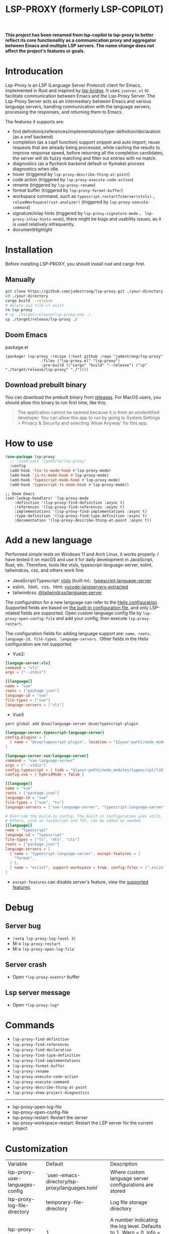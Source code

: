 #+title: LSP-PROXY (formerly LSP-COPILOT)

*This project has been renamed from lsp-copilot to lsp-proxy to better reflect its core functionality as a communication proxy and aggregator between Emacs and multiple LSP servers. The name change does not affect the project's features or goals.*

* Introducation
Lsp-Proxy is an LSP (Language Server Protocol) client for Emacs, implemented in Rust and inspired by [[https://github.com/manateelazycat/lsp-bridge][lsp-bridge]]. It uses ~jsonrpc.el~ to facilitate communication between Emacs and the Lsp-Proxy Server. The Lsp-Proxy Server acts as an intermediary between Emacs and various language servers, handling communication with the language servers, processing the responses, and returning them to Emacs.

The features it supports are:
- find definitions/references/implementatoins/type-definition/declaration (as a xref backend)
- completion (as a capf function) support snippet and auto import, reuse requests that are already being processed, while caching the results to improve response speed, before returning all the completion candidates, the server will do fuzzy matching and filter out entries with no match.
- diagnostics (as a flycheck backend default or flymake) process diagnostics when idle.
- hover (triggered by ~lsp-proxy-describe-thing-at-point~)
- code action (triggered by ~lsp-proxy-execute-code-action~)
- rename (triggered by ~lsp-proxy-rename~)
- format buffer (triggered by ~lsp-proxy-format-buffer~)
- workspace command, such as ~typescript.restartTsServer(vtsls)~ 、 ~reloadWorkspace(rust-analyzer)~ (triggered by ~lsp-proxy-execute-command~)
- signature/inlay hints (triggered by ~lsp-proxy-signature-mode~ 、 ~lsp-proxy-inlay-hints-mode~), there might be bugs and usability issues, as it is used relatively infrequently.
- documentHighlight

[[file:images/show.gif]]

* Installation
Before installing LSP-PROXY, you should install rust and cargo first.
** Manually
#+begin_src bash
git clone https://github.com/jadestrong/lsp-proxy.git ./your-directory
cd ./your-directory
cargo build --release
# delete old file if exist
rm lsp-proxy
# cp ./target/release/lsp-proxy.exe ./
cp ./target/release/lsp-proxy ./
#+end_src
** Doom Emacs
package.el
#+begin_src elisp
(package! lsp-proxy :recipe (:host github :repo "jadestrong/lsp-proxy"
                :files ("lsp-proxy.el" "lsp-proxy")
                :pre-build (("cargo" "build" "--release") ("cp" "./target/release/lsp-proxy" "./"))))
#+end_src
** Download prebuilt binary
You can download the prebuilt binary from [[https://github.com/jadestrong/lsp-copilot/releases][releases]]. For MacOS users, you should allow this binary to run first time, like this:
#+begin_quote
The application cannot be opened because it is from an unidentified developer. You can allow this app to run by going to System Settings > Privacy & Security and selecting 'Allow Anyway' for this app.
#+end_quote
* How to use
#+begin_src emacs-lisp
(use-package lsp-proxy
  ;; :load-path "/path/to/lsp-proxy"
  :config
  (add-hook 'tsx-ts-mode-hook #'lsp-proxy-mode)
  (add-hook 'js-ts-mode-hook #'lsp-proxy-mode)
  (add-hook 'typescript-mode-hook #'lsp-proxy-mode)
  (add-hook 'typescript-ts-mode-hook #'lsp-proxy-mode))
#+end_src

#+begin_src elisp
;; Doom Emacs
(set-lookup-handlers! 'lsp-proxy-mode
    :definition '(lsp-proxy-find-definition :async t)
    :references '(lsp-proxy-find-references :async t)
    :implementations '(lsp-proxy-find-implementations :async t)
    :type-definition '(lsp-proxy-find-type-definition :async t)
    :documentation '(lsp-proxy-describe-thing-at-point :async t))
#+end_src
* Add a new language
Performed simple tests on Windows 11 and Arch Linux, it works properly. I have tested it on macOS and use it for daily development in JavaScript, Rust, etc. Therefore, tools like vtsls, typescript-language-server, eslint, tailwindcss, css, and others work fine
- JavaScript/Typescript: [[https://github.com/yioneko/vtsls][vtsls]] (built-in)、[[https://github.com/typescript-language-server/typescript-language-server][typescript-language-server]]
- eslint、html、css、html: [[https://github.com/hrsh7th/vscode-langservers-extracted][vscode-langservers-extracted]]
- tailwindcss: [[https://www.npmjs.com/package/@tailwindcss/language-server][@tailwindcss/language-server]]

The configuration for a new language can refer to the [[https://github.com/helix-editor/helix/blob/master/languages.toml][Helix configuration]]. Supported fields are based on [[https://github.com/jadestrong/lsp-copilot/blob/main/languages.toml][the built-in configuration file]], and only LSP-related fields are supported.
Open custom language config file by ~lsp-proxy-open-config-file~ and add your config, then execute ~lsp-proxy-restart~.

The configuration fields for adding language support are: ~name、roots、language-id、file-types、language-servers~ . Other fields in the Helix configuration are not supported.


- Vue2:
#+begin_src toml
[languge-server.vls]
command = "vls"
args = ["--stdio"]

[[language]]
name = "vue"
roots = ["package.json"]
language-id = "vue"
file-types = ["vue"]
language-servers = ["vls"]
#+end_src

- Vue3
#+begin_src sh
yarn global add @vue/language-server @vue/typescript-plugin
#+end_src

#+begin_src toml
[language-server.typescript-language-server]
config.plugins = [
  { name = "@vue/typescript-plugin", location = "${your-path}/node_modules/@vue/typescript-plugin", languages = ["vue"]}
]

[language-server.vue-language-server]
command = "vue-language-server"
args = ["--stdio"]
config.typescript = { tsdk = "${your-path}/node_modules/typescript/lib" }
config.vue = { hybridMode = false }

[[language]]
name = "vue"
roots = ["package.json"]
language-id = "vue"
file-types = ["vue", "ts"]
language-servers = ["vue-language-server", "typescript-language-server"]

# Override the build-in config. The built-in configuration uses vtsls, but it seems incompatible with vue-language-server. It could also be that my configuration is incorrect.
# Others, such as JavaScript and TSX, can be added as needed.
[[language]]
name = "typescript"
language-id = "typescript"
file-types = ["ts", "mts", "cts"]
roots = ["package.json"]
language-servers = [
  { name = "typescript-language-server", except-features = [
    "format",
  ] },
  { name = "eslint", support-workspace = true, config-files = [".eslintrc.js", ".eslintrc.cjs", ".eslintrc.yaml", ".eslintrc.yml", ".eslintrc", ".eslintrc.json"] },
]
#+end_src

- ~except-features~ can disable server's feature, view the [[https://github.com/jadestrong/lsp-copilot/blob/c3d314d9bc1778b35c6ad2a046fa8b76cad94db4/src/syntax.rs#L150-L168][supported features]].

* Debug
** Server bug
- ~(setq lsp-proxy-log-level 3)~
- M-x ~lsp-proxy-restart~
- M-x ~lsp-proxy-open-log-file~
** Server crash
- Open ~*lsp-proxy-events*~ buffer
** Lsp server message
- Open ~*lsp-proxy-log*~

* Commands
 - ~lsp-proxy-find-definition~
 - ~lsp-proxy-find-references~
 - ~lsp-proxy-find-declaration~
 - ~lsp-proxy-find-type-definition~
 - ~lsp-proxy-find-implementations~
 - ~lsp-proxy-format-buffer~
 - ~lsp-proxy-rename~
 - ~lsp-proxy-execute-code-action~
 - ~lsp-proxy-execute-command~
 - ~lsp-proxy-describe-thing-at-point~
 - ~lsp-proxy-show-project-diagnostics~

 -----
 - lsp-proxy-open-log-file
 - lsp-proxy-open-config-file
 - lsp-proxy-restart: Restart the server
 - lsp-proxy-workspace-restart: Restart the LSP server for the current project

* Customization
| Variable                          | Default                                           | Description                                            |
| lsp-proxy-user-languages-config | `user-emacs-directory/lsp-proxy/languages.toml` | Where custom language server configurations are stored |
| lsp-proxy-log-file-directory    | temporary-file-directory                          | Log file storage directory                             |
| lsp-proxy-log-level             | 1                                                 | A number indicating the log level. Defaults to 1. Warn = 0, Info = 1, Debug = 2, Trace = 3      |


* Recommend config
** Company and Corfu
#+begin_src elisp
;; company
(setq company-idle-delay 0)
;; If you encounter issues when typing Vue directives (e.g., v-), you can try setting it to 1. I'm not sure if it's a problem with Volar.
(setq company-minimum-prefix-length 2)
(setq company-tooltip-idle-delay 0)

;; corfu
(setq corfu-auto-delay 0)
(setq corfu-popupinfo-delay '(0.1 . 0.1))
#+end_src

** company-box
#+begin_src elisp
(defun company-box-icons--lsp-proxy (candidate)
    (-when-let* ((proxy-item (get-text-property 0 'lsp-proxy--item candidate))
                 (lsp-item (plist-get proxy-item :item))
                 (kind-num (plist-get lsp-item :kind)))
      (alist-get kind-num company-box-icons--lsp-alist)))

(setq company-box-icons-functions
      (cons #'company-box-icons--lsp-proxy company-box-icons-functions))
#+end_src

** tabnine
Install [[https://github.com/shuxiao9058/tabnine][tabnine]] package first, then add the following configuration to your config:
#+begin_src elisp
(when (fboundp #'tabnine-completion-at-point)
  (add-hook 'lsp-proxy-mode-hook
            (defun lsp-proxy-capf ()
              (remove-hook 'completion-at-point-functions #'lsp-proxy-completion-at-point t)
              (add-hook 'completion-at-point-functions
                        (cape-capf-super
                         #'lsp-proxy-completion-at-point
                         #'tabnine-completion-at-point) nil t))))
#+end_src

** flycheck / flymake
Flycheck enabled default if flycheck-mode is installed. You can also select *flymake* by:
#+begin_src elisp
(setq lsp-proxy-diagnostics-provider :flymake)
#+end_src
* Acknowledgements
Thanks to [[https://github.com/helix-editor/helix][Helix]], the architecture of Lsp-Proxy Server is entirely based on Helix's implementation. Language configuration and communication with different language servers are all dependent on Helix. As a Rust beginner, I've gained a lot from this approach during the implementation.

Regarding the communication between Emacs and Lsp-Proxy, I would like to especially thank [[https://github.com/copilot-emacs/copilot.el][copilot.el]] and [[https://github.com/rust-lang/rust-analyzer][rust-analyzer]]. The usage of jsonrpc.el was learned from copilot.el, while the approach to receiving and handling Emacs requests was inspired by the implementation in rust-analyzer.

The various methods used to implement LSP-related functionality on the Emacs side were learned from [[https://github.com/emacs-lsp/lsp-mode][lsp-mode]] and [[https://github.com/joaotavora/eglot][eglot]]. Without their guidance, many of these features would have been difficult to implement.

Regarding the communication data format between Emacs and Lsp-Proxy, I would like to especially thank [[https://github.com/blahgeek/emacs-lsp-booster][emacs-lsp-booster]]. The project integrates the implementation of emacs-lsp-booster, which encodes the JSON data returned to Emacs, further reducing the load on Emacs.
